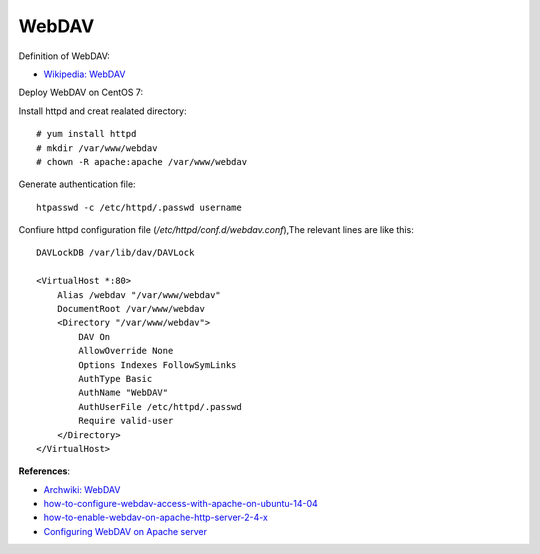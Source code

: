 WebDAV
======

Definition of WebDAV:

-   `Wikipedia: WebDAV <https://en.wikipedia.org/wiki/WebDAV>`_

Deploy WebDAV on CentOS 7:

Install httpd and creat realated directory:

::

    # yum install httpd
    # mkdir /var/www/webdav
    # chown -R apache:apache /var/www/webdav

Generate authentication file:

::

    htpasswd -c /etc/httpd/.passwd username

    
Confiure httpd configuration file (*/etc/httpd/conf.d/webdav.conf*),The
relevant lines are like this:

::

    DAVLockDB /var/lib/dav/DAVLock

    <VirtualHost *:80>
        Alias /webdav "/var/www/webdav"
        DocumentRoot /var/www/webdav
        <Directory "/var/www/webdav">
            DAV On
            AllowOverride None
            Options Indexes FollowSymLinks
            AuthType Basic
            AuthName "WebDAV"
            AuthUserFile /etc/httpd/.passwd
            Require valid-user
        </Directory>
    </VirtualHost>


**References**:

-   `Archwiki: WebDAV <https://wiki.archlinux.org/index.php/WebDAV>`_

-   `how-to-configure-webdav-access-with-apache-on-ubuntu-14-04 <https://www.digitalocean.com/community/tutorials/how-to-configure-webdav-access-with-apache-on-ubuntu-14-04>`_

-   `how-to-enable-webdav-on-apache-http-server-2-4-x <https://www.joe0.com/2019/01/25/how-to-enable-webdav-on-apache-http-server-2-4-x/>`_

-   `Configuring WebDAV on Apache server <https://www.ibm.com/support/knowledgecenter/en/SSEP7J_10.2.2/com.ibm.swg.ba.cognos.inst_cr_winux.10.2.2.doc/t_enablewebdavforreportstudio.html>`_

